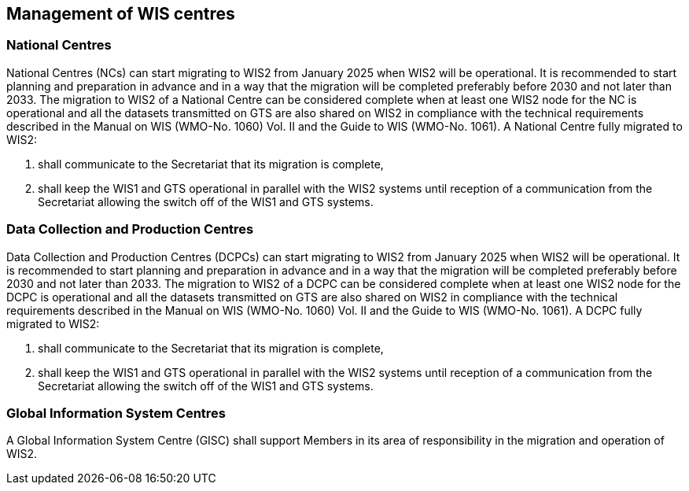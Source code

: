 == Management of WIS centres

=== National Centres

National Centres (NCs) can start migrating to WIS2 from January 2025 when WIS2 will be operational. It is recommended to start planning and preparation in advance and in a way that the migration will be completed preferably before 2030 and not later than 2033. The migration to WIS2 of a National Centre can be considered complete when at least one WIS2 node for the NC is operational and all the datasets transmitted on GTS are also shared on WIS2 in compliance with the technical requirements described in the Manual on WIS (WMO-No. 1060) Vol. II and the Guide to WIS (WMO-No. 1061). 
A National Centre fully migrated to WIS2:

. shall communicate to the Secretariat that its migration is complete,
. shall keep the WIS1 and GTS operational in parallel with the WIS2 systems until reception of a communication from the Secretariat allowing the switch off of the WIS1 and GTS systems.

=== Data Collection and Production Centres 

Data Collection and Production Centres (DCPCs) can start migrating to WIS2 from January 2025 when WIS2 will be operational. It is recommended to start planning and preparation in advance and in a way that the migration will be completed preferably before 2030 and not later than 2033. The migration to WIS2 of a DCPC can be considered complete when at least one WIS2 node for the DCPC is operational and all the datasets transmitted on GTS are also shared on WIS2 in compliance with the technical requirements described in the Manual on WIS (WMO-No. 1060) Vol. II and the Guide to WIS (WMO-No. 1061). 
A DCPC fully migrated to WIS2:

. shall communicate to the Secretariat that its migration is complete,
. shall keep the WIS1 and GTS operational in parallel with the WIS2 systems until reception of a communication from the Secretariat allowing the switch off of the WIS1 and GTS systems.

=== Global Information System Centres 

A Global Information System Centre (GISC) shall support Members in its area of responsibility in the migration and operation of WIS2. 
